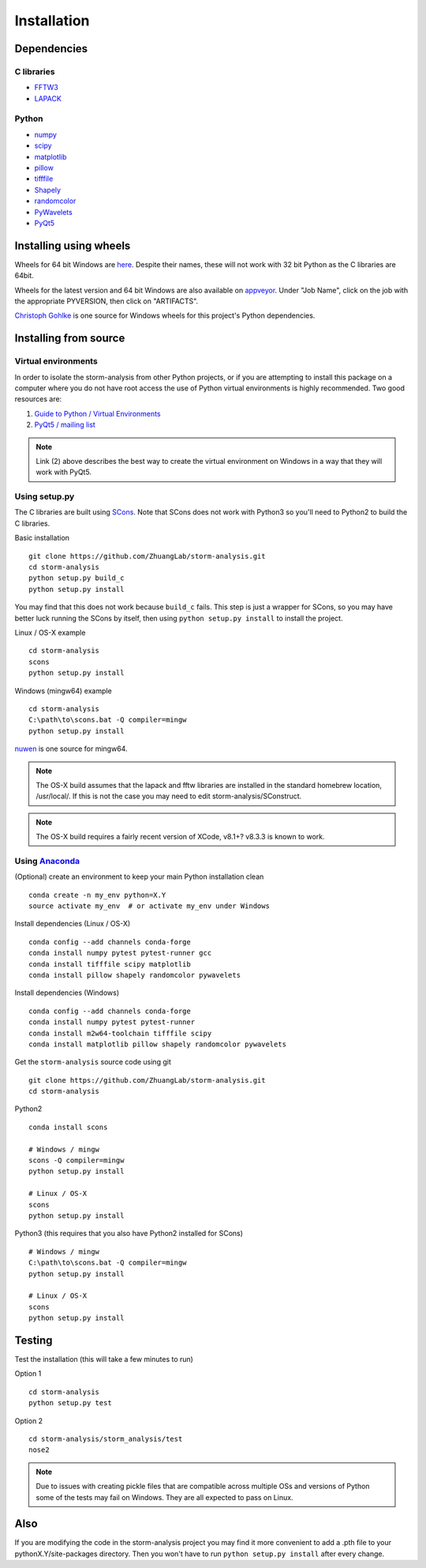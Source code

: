 Installation
============

Dependencies
------------

C libraries
~~~~~~~~~~~

* `FFTW3 <http://www.fftw.org/>`_
* `LAPACK <http://www.netlib.org/lapack/>`_

Python
~~~~~~

* `numpy <http://www.numpy.org/>`_
* `scipy <https://www.scipy.org/>`_
* `matplotlib <http://matplotlib.org/>`_
* `pillow <https://python-pillow.org/>`_
* `tifffile <https://pypi.python.org/pypi/tifffile>`_
* `Shapely <https://pypi.python.org/pypi/Shapely>`_
* `randomcolor <https://pypi.python.org/pypi/randomcolor>`_
* `PyWavelets <https://pypi.python.org/pypi/PyWavelets>`_
* `PyQt5 <https://pypi.python.org/pypi/PyQt5>`_

Installing using wheels
-----------------------

Wheels for 64 bit Windows are `here <https://github.com/ZhuangLab/storm-analysis/releases>`_.
Despite their names, these will not work with 32 bit Python as the C libraries are 64bit.

Wheels for the latest version and 64 bit Windows are also available on
`appveyor <https://ci.appveyor.com/project/HazenBabcock/storm-analysis>`_. Under "Job Name",
click on the job with the appropriate PYVERSION, then click on "ARTIFACTS".

`Christoph Gohlke <http://www.lfd.uci.edu/~gohlke/pythonlibs/>`_ is one source for Windows
wheels for this project's Python dependencies.

Installing from source
----------------------

Virtual environments
~~~~~~~~~~~~~~~~~~~~

In order to isolate the storm-analysis from other Python projects, or if you are attempting
to install this package on a computer where you do not have root access the use of Python
virtual environments is highly recommended. Two good resources are:

1. `Guide to Python / Virtual Environments <http://docs.python-guide.org/en/latest/dev/virtualenvs/>`_
2. `PyQt5 / mailing list <https://www.riverbankcomputing.com/pipermail/pyqt/2017-March/039032.html>`_

.. note:: Link (2) above describes the best way to create the virtual environment on Windows in a way that they will work with PyQt5.

Using setup.py
~~~~~~~~~~~~~~

The C libraries are built using `SCons <http://scons.org/>`_. Note that SCons does not
work with Python3 so you'll need to Python2 to build the C libraries.

Basic installation ::
  
   git clone https://github.com/ZhuangLab/storm-analysis.git
   cd storm-analysis
   python setup.py build_c
   python setup.py install

You may find that this does not work because ``build_c`` fails. This step is just a
wrapper for SCons, so you may have better luck running the SCons by itself, then using
``python setup.py install`` to install the project.

Linux / OS-X example ::
  
  cd storm-analysis
  scons
  python setup.py install
  
Windows (mingw64) example ::

  cd storm-analysis
  C:\path\to\scons.bat -Q compiler=mingw
  python setup.py install

`nuwen <https://nuwen.net/mingw.html>`_ is one source for mingw64.

.. note:: The OS-X build assumes that the lapack and fftw libraries are installed in the standard homebrew location, /usr/local/. If this is not the case you may need to edit storm-analysis/SConstruct.

.. note:: The OS-X build requires a fairly recent version of XCode, v8.1+? v8.3.3 is known to work.
   
Using `Anaconda <https://www.continuum.io/downloads>`_
~~~~~~~~~~~~~~~~~~~~~~~~~~~~~~~~~~~~~~~~~~~~~~~~~~~~~~

(Optional) create an environment to keep your main Python installation clean ::

  conda create -n my_env python=X.Y
  source activate my_env  # or activate my_env under Windows

Install dependencies (Linux / OS-X) ::

  conda config --add channels conda-forge 
  conda install numpy pytest pytest-runner gcc
  conda install tifffile scipy matplotlib
  conda install pillow shapely randomcolor pywavelets

Install dependencies (Windows) ::

  conda config --add channels conda-forge 
  conda install numpy pytest pytest-runner
  conda install m2w64-toolchain tifffile scipy
  conda install matplotlib pillow shapely randomcolor pywavelets

Get the ``storm-analysis`` source code using git ::

  git clone https://github.com/ZhuangLab/storm-analysis.git
  cd storm-analysis

Python2 ::

  conda install scons

  # Windows / mingw
  scons -Q compiler=mingw
  python setup.py install

  # Linux / OS-X
  scons
  python setup.py install

Python3 (this requires that you also have Python2 installed for SCons) ::

  # Windows / mingw	
  C:\path\to\scons.bat -Q compiler=mingw
  python setup.py install

  # Linux / OS-X
  scons                                   
  python setup.py install
 
Testing
-------

Test the installation (this will take a few minutes to run)

Option 1 ::
    
  cd storm-analysis
  python setup.py test

Option 2 ::
  
  cd storm-analysis/storm_analysis/test
  nose2

.. note:: Due to issues with creating pickle files that are compatible across multiple OSs and versions of Python some of the tests may fail on Windows. They are all expected to pass on Linux.

Also
----

If you are modifying the code in the storm-analysis project you may find it more convenient to add a .pth file to your pythonX.Y/site-packages directory. Then you won't have to run ``python setup.py install`` after every change.
